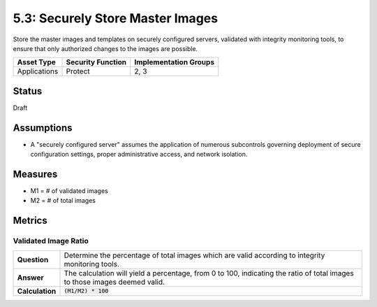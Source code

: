 5.3: Securely Store Master Images
=========================================================
Store the master images and templates on securely configured servers, validated with integrity monitoring tools, to ensure that only authorized changes to the images are possible.

.. list-table::
	:header-rows: 1

	* - Asset Type 
	  - Security Function
	  - Implementation Groups
	* - Applications
	  - Protect
	  - 2, 3

Status
------
Draft

Assumptions
-----------
* A "securely configured server" assumes the application of numerous subcontrols governing deployment of secure configuration settings, proper administrative access, and network isolation.

Measures
--------
* M1 = # of validated images
* M2 = # of total images

Metrics
-------

Validated Image Ratio
^^^^^^^^^^^^^^^^^^^^^^
.. list-table::

	* - **Question**
	  - Determine the percentage of total images which are valid according to integrity monitoring tools.
	* - **Answer**
	  - The calculation will yield a percentage, from 0 to 100, indicating the ratio of total images to those images deemed valid.
	* - **Calculation**
	  - :code:`(M1/M2) * 100`

.. history
.. authors
.. license